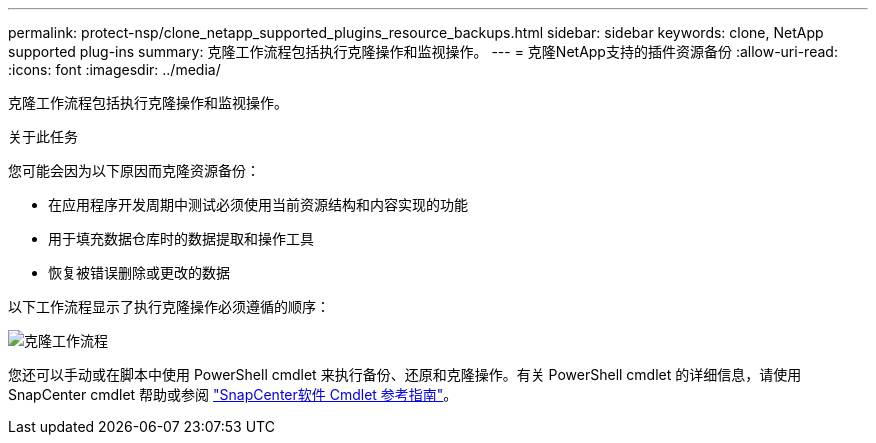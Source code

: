 ---
permalink: protect-nsp/clone_netapp_supported_plugins_resource_backups.html 
sidebar: sidebar 
keywords: clone, NetApp supported plug-ins 
summary: 克隆工作流程包括执行克隆操作和监视操作。 
---
= 克隆NetApp支持的插件资源备份
:allow-uri-read: 
:icons: font
:imagesdir: ../media/


[role="lead"]
克隆工作流程包括执行克隆操作和监视操作。

.关于此任务
您可能会因为以下原因而克隆资源备份：

* 在应用程序开发周期中测试必须使用当前资源结构和内容实现的功能
* 用于填充数据仓库时的数据提取和操作工具
* 恢复被错误删除或更改的数据


以下工作流程显示了执行克隆操作必须遵循的顺序：

image:../media/sco_scc_wfs_clone_workflow.gif["克隆工作流程"]

您还可以手动或在脚本中使用 PowerShell cmdlet 来执行备份、还原和克隆操作。有关 PowerShell cmdlet 的详细信息，请使用SnapCenter cmdlet 帮助或参阅 https://docs.netapp.com/us-en/snapcenter-cmdlets/index.html["SnapCenter软件 Cmdlet 参考指南"^]。
